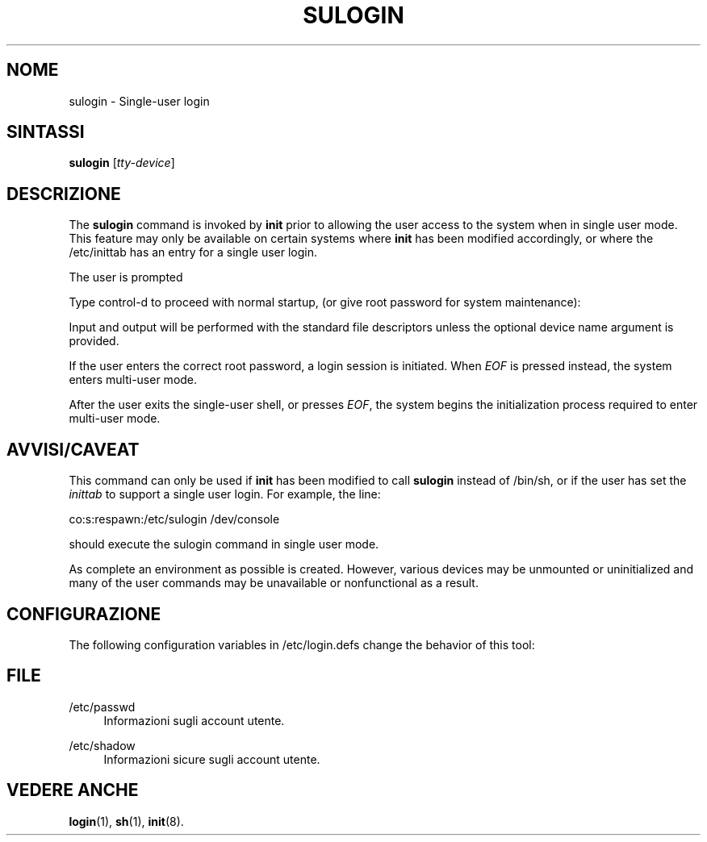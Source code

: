 '\" t
.\"     Title: sulogin
.\"    Author: Julianne Frances Haugh
.\" Generator: DocBook XSL Stylesheets vsnapshot <http://docbook.sf.net/>
.\"      Date: 08/11/2022
.\"    Manual: Comandi per la gestione del sistema
.\"    Source: shadow-utils 4.13
.\"  Language: Italian
.\"
.TH "SULOGIN" "8" "08/11/2022" "shadow\-utils 4\&.13" "Comandi per la gestione del si"
.\" -----------------------------------------------------------------
.\" * Define some portability stuff
.\" -----------------------------------------------------------------
.\" ~~~~~~~~~~~~~~~~~~~~~~~~~~~~~~~~~~~~~~~~~~~~~~~~~~~~~~~~~~~~~~~~~
.\" http://bugs.debian.org/507673
.\" http://lists.gnu.org/archive/html/groff/2009-02/msg00013.html
.\" ~~~~~~~~~~~~~~~~~~~~~~~~~~~~~~~~~~~~~~~~~~~~~~~~~~~~~~~~~~~~~~~~~
.ie \n(.g .ds Aq \(aq
.el       .ds Aq '
.\" -----------------------------------------------------------------
.\" * set default formatting
.\" -----------------------------------------------------------------
.\" disable hyphenation
.nh
.\" disable justification (adjust text to left margin only)
.ad l
.\" -----------------------------------------------------------------
.\" * MAIN CONTENT STARTS HERE *
.\" -----------------------------------------------------------------
.SH "NOME"
sulogin \- Single\-user login
.SH "SINTASSI"
.PP
\fBsulogin\fR
[\fItty\-device\fR]
.SH "DESCRIZIONE"
.PP
The
\fBsulogin\fR
command is invoked by
\fBinit\fR
prior to allowing the user access to the system when in single user mode\&. This feature may only be available on certain systems where
\fBinit\fR
has been modified accordingly, or where the
/etc/inittab
has an entry for a single user login\&.
.PP
The user is prompted
.PP
Type control\-d to proceed with normal startup,
(or give root password for system maintenance):
.PP
Input and output will be performed with the standard file descriptors unless the optional device name argument is provided\&.
.PP
If the user enters the correct root password, a login session is initiated\&. When
\fIEOF\fR
is pressed instead, the system enters multi\-user mode\&.
.PP
After the user exits the single\-user shell, or presses
\fIEOF\fR, the system begins the initialization process required to enter multi\-user mode\&.
.SH "AVVISI/CAVEAT"
.PP
This command can only be used if
\fBinit\fR
has been modified to call
\fBsulogin\fR
instead of
/bin/sh, or if the user has set the
\fIinittab\fR
to support a single user login\&. For example, the line:
.PP
co:s:respawn:/etc/sulogin /dev/console
.PP
should execute the sulogin command in single user mode\&.
.PP
As complete an environment as possible is created\&. However, various devices may be unmounted or uninitialized and many of the user commands may be unavailable or nonfunctional as a result\&.
.SH "CONFIGURAZIONE"
.PP
The following configuration variables in
/etc/login\&.defs
change the behavior of this tool:
.SH "FILE"
.PP
/etc/passwd
.RS 4
Informazioni sugli account utente\&.
.RE
.PP
/etc/shadow
.RS 4
Informazioni sicure sugli account utente\&.
.RE
.SH "VEDERE ANCHE"
.PP
\fBlogin\fR(1),
\fBsh\fR(1),
\fBinit\fR(8)\&.
